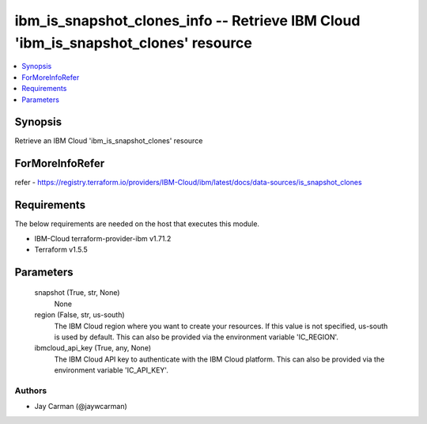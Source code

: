 
ibm_is_snapshot_clones_info -- Retrieve IBM Cloud 'ibm_is_snapshot_clones' resource
===================================================================================

.. contents::
   :local:
   :depth: 1


Synopsis
--------

Retrieve an IBM Cloud 'ibm_is_snapshot_clones' resource


ForMoreInfoRefer
----------------
refer - https://registry.terraform.io/providers/IBM-Cloud/ibm/latest/docs/data-sources/is_snapshot_clones

Requirements
------------
The below requirements are needed on the host that executes this module.

- IBM-Cloud terraform-provider-ibm v1.71.2
- Terraform v1.5.5



Parameters
----------

  snapshot (True, str, None)
    None


  region (False, str, us-south)
    The IBM Cloud region where you want to create your resources. If this value is not specified, us-south is used by default. This can also be provided via the environment variable 'IC_REGION'.


  ibmcloud_api_key (True, any, None)
    The IBM Cloud API key to authenticate with the IBM Cloud platform. This can also be provided via the environment variable 'IC_API_KEY'.













Authors
~~~~~~~

- Jay Carman (@jaywcarman)

